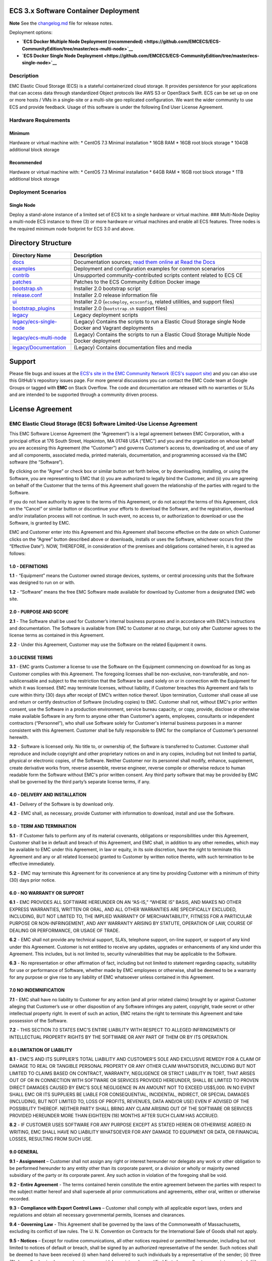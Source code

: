 ECS 3.x Software Container Deployment
=====================================

**Note** See the `changelog.md <changelog.md>`__ file for release notes.

Deployment options:

-  **`ECS Docker Multiple Node Deployment
   (recommended) <https://github.com/EMCECS/ECS-CommunityEdition/tree/master/ecs-multi-node>`__**
-  **`ECS Docker Single Node
   Deployment <https://github.com/EMCECS/ECS-CommunityEdition/tree/master/ecs-single-node>`__**

Description
-----------

EMC Elastic Cloud Storage (ECS) is a stateful containerized cloud
storage. It provides persistence for your applications that can access
data through standardized Object protocols like AWS S3 or OpenStack
Swift. ECS can be set up on one or more hosts / VMs in a single-site or
a multi-site geo replicated configuration. We want the wider community
to use ECS and provide feedback. Usage of this software is under the
following End User License Agreement.

Hardware Requirements
---------------------

Minimum
~~~~~~~

Hardware or virtual machine with: \* CentOS 7.3 Minimal installation \*
16GB RAM \* 16GB root block storage \* 104GB additional block storage

Recommended
~~~~~~~~~~~

Hardware or virtual machine with: \* CentOS 7.3 Minimal installation \*
64GB RAM \* 16GB root block storage \* 1TB additional block storage

Deployment Scenarios
--------------------

Single Node
~~~~~~~~~~~

Deploy a stand-alone instance of a limited set of ECS kit to a single
hardware or virtual machine. ### Multi-Node Deploy a multi-node ECS
instance to three (3) or more hardware or virtual machines and enable
all ECS features. Three nodes is the required minimum node footprint for
ECS 3.0 and above.

Directory Structure
===================

+-------------------------------------------------------+-----------------------------------------------------------------------------------------------------------+
| Directory Name                                        | Description                                                                                               |
+=======================================================+===========================================================================================================+
| `docs <docs>`__                                       | Documentation sources; `read them online at Read the Docs <https://rtd.com/>`__                           |
+-------------------------------------------------------+-----------------------------------------------------------------------------------------------------------+
| `examples <examples>`__                               | Deployment and configuration examples for common scenarios                                                |
+-------------------------------------------------------+-----------------------------------------------------------------------------------------------------------+
| `contrib <contrib>`__                                 | Unsupported community-contributed scripts content related to ECS CE                                       |
+-------------------------------------------------------+-----------------------------------------------------------------------------------------------------------+
| `patches <patches>`__                                 | Patches to the ECS Community Edition Docker image                                                         |
+-------------------------------------------------------+-----------------------------------------------------------------------------------------------------------+
| `bootstrap.sh <bootstrap.sh>`__                       | Installer 2.0 bootstrap script                                                                            |
+-------------------------------------------------------+-----------------------------------------------------------------------------------------------------------+
| `release.conf <release.conf>`__                       | Installer 2.0 release information file                                                                    |
+-------------------------------------------------------+-----------------------------------------------------------------------------------------------------------+
| `ui <ui>`__                                           | Installer 2.0 (``ecsdeploy``, ``ecsconfig``, related utilities, and support files)                        |
+-------------------------------------------------------+-----------------------------------------------------------------------------------------------------------+
| `bootstrap\_plugins <bootstrap_plugins>`__            | Installer 2.0 (``bootstrap.sh`` support files)                                                            |
+-------------------------------------------------------+-----------------------------------------------------------------------------------------------------------+
| `legacy <legacy>`__                                   | Legacy deployment scripts                                                                                 |
+-------------------------------------------------------+-----------------------------------------------------------------------------------------------------------+
| `legacy/ecs-single-node <legacy/ecs-single-node>`__   | (Legacy) Contains the scripts to run a Elastic Cloud Storage single Node Docker and Vagrant deployments   |
+-------------------------------------------------------+-----------------------------------------------------------------------------------------------------------+
| `legacy/ecs-multi-node <legacy/ecs-multi-node>`__     | (Legacy) Contains the scripts to run a Elastic Cloud Storage Multiple Node Docker deployment              |
+-------------------------------------------------------+-----------------------------------------------------------------------------------------------------------+
| `legacy/Documentation <legacy/Documentation>`__       | (Legacy) Contains documentation files and media                                                           |
+-------------------------------------------------------+-----------------------------------------------------------------------------------------------------------+

Support
=======

Please file bugs and issues at the `ECS's site in the EMC Community
Network (ECS's support
site) <https://community.emc.com/community/products/ecs>`__ and you can
also use this GitHub's repository issues page. For more general
discussions you can contact the EMC Code team at Google Groups or tagged
with **EMC** on Stack Overflow. The code and documentation are released
with no warranties or SLAs and are intended to be supported through a
community driven process.

License Agreement
=================

EMC Elastic Cloud Storage (ECS) Software Limited-Use License Agreement
----------------------------------------------------------------------

This EMC Software License Agreement (the “Agreement”) is a legal
agreement between EMC Corporation, with a principal office at 176 South
Street, Hopkinton, MA 01748 USA (“EMC”) and you and the organization on
whose behalf you are accessing this Agreement (the “Customer”) and
governs Customer’s access to, downloading of, and use of any and all
components, associated media, printed materials, documentation, and
programming accessed via the EMC software (the “Software”).

By clicking on the “Agree” or check box or similar button set forth
below, or by downloading, installing, or using the Software, you are
representing to EMC that (i) you are authorized to legally bind the
Customer, and (ii) you are agreeing on behalf of the Customer that the
terms of this Agreement shall govern the relationship of the parties
with regard to the Software.

If you do not have authority to agree to the terms of this Agreement, or
do not accept the terms of this Agreement, click on the “Cancel” or
similar button or discontinue your efforts to download the Software, and
the registration, download and/or installation process will not
continue. In such event, no access to, or authorization to download or
use the Software, is granted by EMC.

EMC and Customer enter into this Agreement and this Agreement shall
become effective on the date on which Customer clicks on the “Agree”
button described above or downloads, installs or uses the Software,
whichever occurs first (the “Effective Date”). NOW, THEREFORE, in
consideration of the premises and obligations contained herein, it is
agreed as follows:

1.0 - DEFINITIONS
~~~~~~~~~~~~~~~~~

**1.1** - “Equipment” means the Customer owned storage devices, systems,
or central processing units that the Software was designed to run on or
with.

**1.2** - “Software” means the free EMC Software made available for
download by Customer from a designated EMC web site.

2.0 - PURPOSE AND SCOPE
~~~~~~~~~~~~~~~~~~~~~~~

**2.1** - The Software shall be used for Customer’s internal business
purposes and in accordance with EMC’s instructions and documentation.
The Software is available from EMC to Customer at no charge, but only
after Customer agrees to the license terms as contained in this
Agreement.

**2.2** - Under this Agreement, Customer may use the Software on the
related Equipment it owns.

3.0 LICENSE TERMS
~~~~~~~~~~~~~~~~~

**3.1** - EMC grants Customer a license to use the Software on the
Equipment commencing on download for as long as Customer complies with
this Agreement. The foregoing licenses shall be non-exclusive,
non-transferable, and non-sublicensable and subject to the restriction
that the Software be used solely on or in connection with the Equipment
for which it was licensed. EMC may terminate licenses, without
liability, if Customer breaches this Agreement and fails to cure within
thirty (30) days after receipt of EMC’s written notice thereof. Upon
termination, Customer shall cease all use and return or certify
destruction of Software (including copies) to EMC. Customer shall not,
without EMC's prior written consent, use the Software in a production
environment, service bureau capacity, or copy, provide, disclose or
otherwise make available Software in any form to anyone other than
Customer's agents, employees, consultants or independent contractors
(“Personnel”), who shall use Software solely for Customer's internal
business purposes in a manner consistent with this Agreement. Customer
shall be fully responsible to EMC for the compliance of Customer’s
personnel herewith.

**3.2** - Software is licensed only. No title to, or ownership of, the
Software is transferred to Customer. Customer shall reproduce and
include copyright and other proprietary notices on and in any copies,
including but not limited to partial, physical or electronic copies, of
the Software. Neither Customer nor its personnel shall modify, enhance,
supplement, create derivative works from, reverse assemble, reverse
engineer, reverse compile or otherwise reduce to human readable form the
Software without EMC's prior written consent. Any third party software
that may be provided by EMC shall be governed by the third party’s
separate license terms, if any.

4.0 - DELIVERY AND INSTALLATION
~~~~~~~~~~~~~~~~~~~~~~~~~~~~~~~

**4.1** - Delivery of the Software is by download only.

**4.2** - EMC shall, as necessary, provide Customer with information to
download, install and use the Software.

5.0 - TERM AND TERMINATION
~~~~~~~~~~~~~~~~~~~~~~~~~~

**5.1** - If Customer fails to perform any of its material covenants,
obligations or responsibilities under this Agreement, Customer shall be
in default and breach of this Agreement, and EMC shall, in addition to
any other remedies, which may be available to EMC under this Agreement,
in law or equity, in its sole discretion, have the right to terminate
this Agreement and any or all related license(s) granted to Customer by
written notice thereto, with such termination to be effective
immediately.

**5.2** - EMC may terminate this Agreement for its convenience at any
time by providing Customer with a minimum of thirty (30) days prior
notice.

6.0 - NO WARRANTY OR SUPPORT
~~~~~~~~~~~~~~~~~~~~~~~~~~~~

**6.1** - EMC PROVIDES ALL SOFTWARE HEREUNDER ON AN “AS-IS,” “WHERE IS”
BASIS, AND MAKES NO OTHER EXPRESS WARRANTIES, WRITTEN OR ORAL, AND ALL
OTHER WARRANTIES ARE SPECIFICALLY EXCLUDED, INCLUDING, BUT NOT LIMITED
TO, THE IMPLIED WARRANTY OF MERCHANTABILITY, FITNESS FOR A PARTICULAR
PURPOSE OR NON-INFRINGEMENT, AND ANY WARRANTY ARISING BY STATUTE,
OPERATION OF LAW, COURSE OF DEALING OR PERFORMANCE, OR USAGE OF TRADE.

**6.2** - EMC shall not provide any technical support, SLA’s, telephone
support, on-line support, or support of any kind under this Agreement.
Customer is not entitled to receive any updates, upgrades or
enhancements of any kind under this Agreement. This includes, but is not
limited to, security vulnerabilities that may be applicable to the
Software.

**6.3** - No representation or other affirmation of fact, including but
not limited to statement regarding capacity, suitability for use or
performance of Software, whether made by EMC employees or otherwise,
shall be deemed to be a warranty for any purpose or give rise to any
liability of EMC whatsoever unless contained in this Agreement.

7.0 NO INDEMNIFICATION
~~~~~~~~~~~~~~~~~~~~~~

**7.1** - EMC shall have no liability to Customer for any action (and
all prior related claims) brought by or against Customer alleging that
Customer’s use or other disposition of any Software infringes any
patent, copyright, trade secret or other intellectual property right. In
event of such an action, EMC retains the right to terminate this
Agreement and take possession of the Software.

**7.2** - THIS SECTION 7.0 STATES EMC’S ENTIRE LIABILITY WITH RESPECT TO
ALLEGED INFRINGEMENTS OF INTELLECTUAL PROPERTY RIGHTS BY THE SOFTWARE OR
ANY PART OF THEM OR BY ITS OPERATION.

8.0 LIMITATION OF LIABILITY
~~~~~~~~~~~~~~~~~~~~~~~~~~~

**8.1** - EMC’S AND ITS SUPPLIER’S TOTAL LIABILITY AND CUSTOMER’S SOLE
AND EXCLUSIVE REMEDY FOR A CLAIM OF DAMAGE TO REAL OR TANGIBLE PERSONAL
PROPERTY OR ANY OTHER CLAIM WHATSOEVER, INCLUDING BUT NOT LIMITED TO
CLAIMS BASED ON CONTRACT, WARRANTY, NEGLIGENCE OR STRICT LIABILITY IN
TORT, THAT ARISES OUT OF OR IN CONNECTION WITH SOFTWARE OR SERVICES
PROVIDED HEREUNDER, SHALL BE LIMITED TO PROVEN DIRECT DAMAGES CAUSED BY
EMC’S SOLE NEGLIGENCE IN AN AMOUNT NOT TO EXCEED US$5,000. IN NO EVENT
SHALL EMC OR ITS SUPPLIERS BE LIABLE FOR CONSEQUENTIAL, INCIDENTAL,
INDIRECT, OR SPECIAL DAMAGES (INCLUDING, BUT NOT LIMITED TO, LOSS OF
PROFITS, REVENUES, DATA AND/OR USE) EVEN IF ADVISED OF THE POSSIBILITY
THEREOF. NEITHER PARTY SHALL BRING ANY CLAIM ARISING OUT OF THE SOFTWARE
OR SERVICES PROVIDED HEREUNDER MORE THAN EIGHTEEN (18) MONTHS AFTER SUCH
CLAIM HAS ACCRUED.

**8.2** - IF CUSTOMER USES SOFTWARE FOR ANY PURPOSE EXCEPT AS STATED
HEREIN OR OTHERWISE AGREED IN WRITING, EMC SHALL HAVE NO LIABILITY
WHATSOEVER FOR ANY DAMAGE TO EQUIPMENT OR DATA, OR FINANCIAL LOSSES,
RESULTING FROM SUCH USE.

9.0 GENERAL
~~~~~~~~~~~

**9.1 - Assignment** – Customer shall not assign any right or interest
hereunder nor delegate any work or other obligation to be performed
hereunder to any entity other than its corporate parent, or a division
or wholly or majority owned subsidiary of the party or its corporate
parent. Any such action in violation of the foregoing shall be void.

**9.2 - Entire Agreement** - The terms contained herein constitute the
entire agreement between the parties with respect to the subject matter
hereof and shall supersede all prior communications and agreements,
either oral, written or otherwise recorded.

**9.3 - Compliance with Export Control Laws** – Customer shall comply
with all applicable export laws, orders and regulations and obtain all
necessary governmental permits, licenses and clearances.

**9.4 - Governing Law** - This Agreement shall be governed by the laws
of the Commonwealth of Massachusetts, excluding its conflict of law
rules. The U. N. Convention on Contracts for the International Sale of
Goods shall not apply.

**9.5 - Notices** – Except for routine communications, all other notices
required or permitted hereunder, including but not limited to notices of
default or breach, shall be signed by an authorized representative of
the sender. Such notices shall be deemed to have been received (i) when
hand delivered to such individuals by a representative of the sender;
(ii) three (3) days after having been sent postage prepaid, by
registered or certified first class mail, return receipt requested;
(iii) when sent by electronic transmission, with written confirmation by
the method of transmission; or (iv) one (1) day after deposit with an
overnight carrier, with written verification of delivery.

**9.6 - No Waiver** – No omission or delay by either party in requiring
the other party to fulfill its obligations hereunder shall be deemed to
constitute a waiver of (i) the right to require the fulfillment of any
other obligation hereunder; or (ii) any remedy that may be available
hereunder.

**9.7 - Independent Contractors** - The parties shall act as independent
contractors for all purposes under this Agreement. Nothing contained
herein shall be deemed to constitute either party as an agent or
representative of the other party, or both parties as joint venturers or
partners for any purpose. Neither party shall be responsible for the
acts or omissions of the other party, and neither party will have
authority to speak for, represent or obligate the other party in any way
without an authenticated record indicating the prior approval of the
other party.

**9.8 - Separability** - If any provision of this Agreement shall be
held illegal or unenforceable, such provision shall be deemed separable
from, and shall in no way affect or impair the validity or
enforceability of, the remaining provisions.
